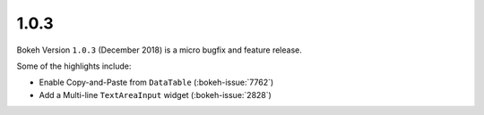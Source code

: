 .. _release-1-0-3:

1.0.3
=====

Bokeh Version ``1.0.3`` (December 2018) is a micro bugfix and feature release.

Some of the highlights include:

* Enable Copy-and-Paste from ``DataTable`` (:bokeh-issue:`7762`)
* Add a Multi-line ``TextAreaInput`` widget (:bokeh-issue:`2828`)
